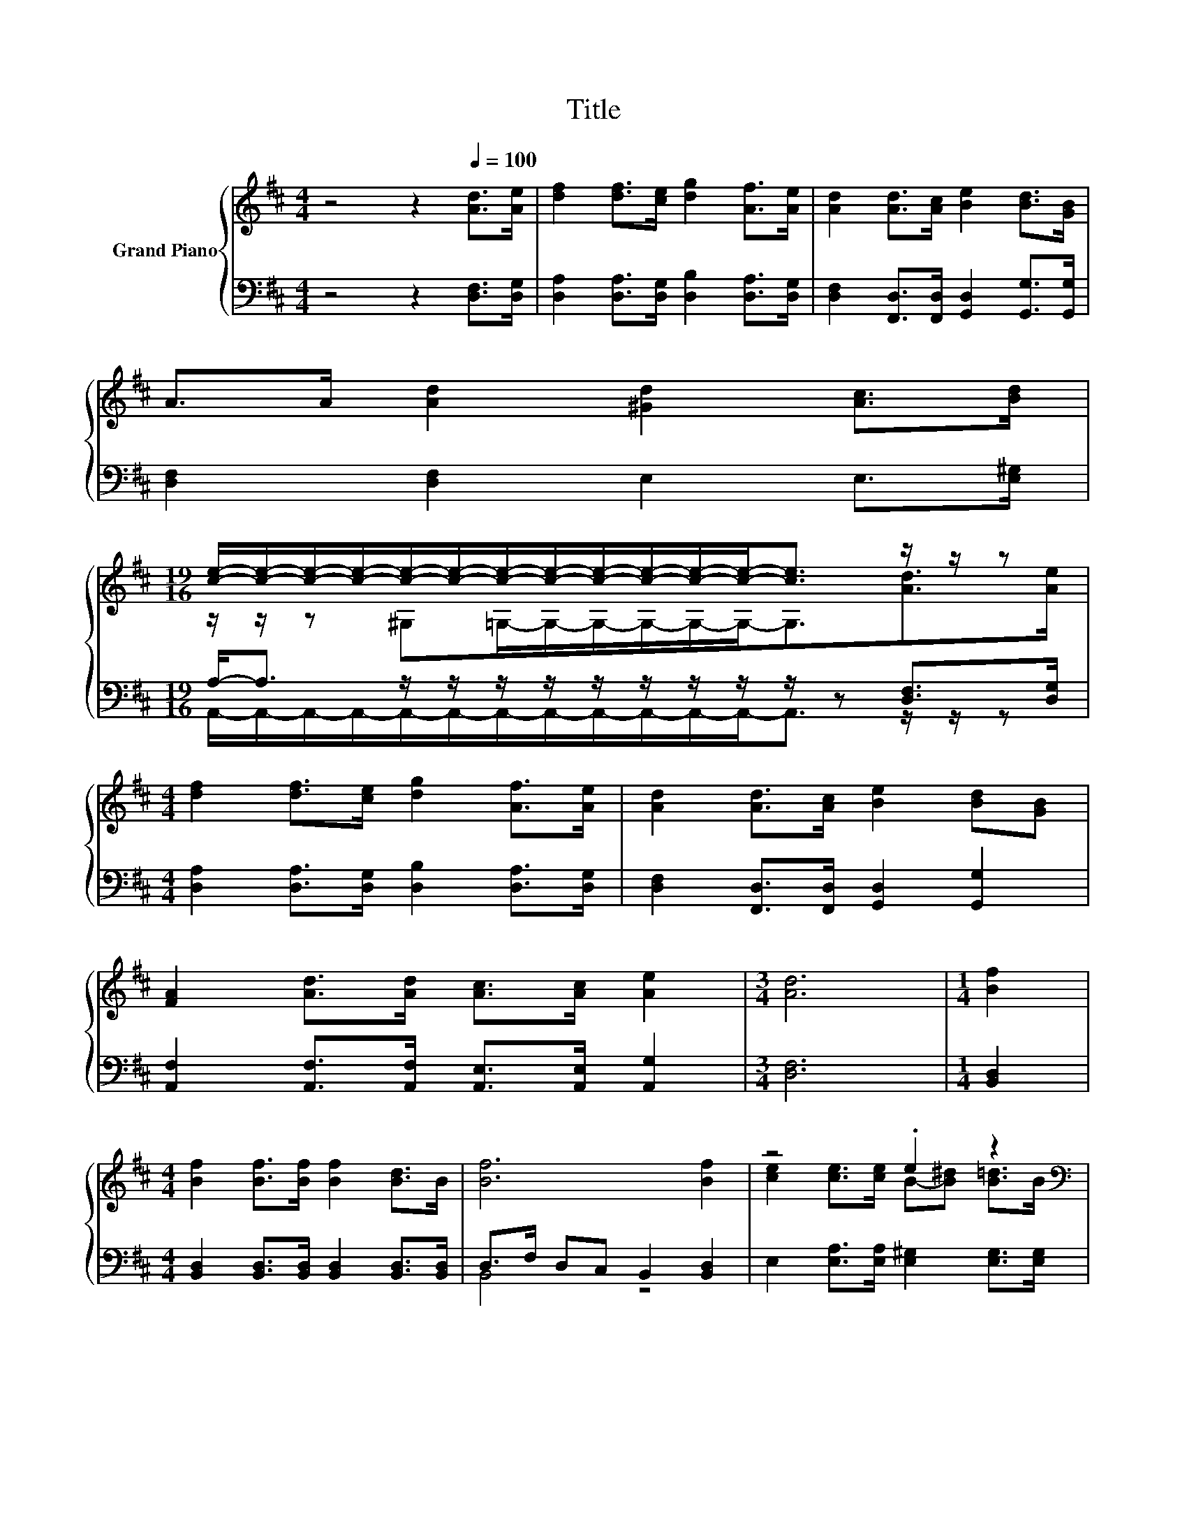 X:1
T:Title
%%score { ( 1 3 ) | ( 2 4 ) }
L:1/8
M:4/4
K:D
V:1 treble nm="Grand Piano"
V:3 treble 
V:2 bass 
V:4 bass 
V:1
 z4 z2[Q:1/4=100] [Ad]>[Ae] | [df]2 [df]>[ce] [dg]2 [Af]>[Ae] | [Ad]2 [Ad]>[Ac] [Be]2 [Bd]>[GB] | %3
 A>A [Ad]2 [^Gd]2 [Ac]>[Bd] | %4
[M:19/16] [ce]/-[ce]/-[ce]/-[ce]/-[ce]/-[ce]/-[ce]/-[ce]/-[ce]/-[ce]/-[ce]/-[ce]-<[ce] z/ z/ z | %5
[M:4/4] [df]2 [df]>[ce] [dg]2 [Af]>[Ae] | [Ad]2 [Ad]>[Ac] [Be]2 [Bd][GB] | %7
 [FA]2 [Ad]>[Ad] [Ac]>[Ac] [Ae]2 |[M:3/4] [Ad]6 |[M:1/4] [Bf]2 | %10
[M:4/4] [Bf]2 [Bf]>[Bf] [Bf]2 [Bd]>B | [Bf]6 [Bf]2 | z4 .e2 z2 | %13
[M:9/8][K:bass] [Ac]6- [Ac][K:treble] z z |[M:4/4] [df]2 [df]>[ce] [dg] [df]2 [ce] | %15
 [Bd]2 [Bd]>[Ac] [ce][Bd] z [GB] | A2 [Ad]>[Ad] [Ac]>[Ac] [ce]2 |[M:7/8] z z/ d/-d- d- d3 |] %18
V:2
 z4 z2 [D,F,]>[D,G,] | [D,A,]2 [D,A,]>[D,G,] [D,B,]2 [D,A,]>[D,G,] | %2
 [D,F,]2 [F,,D,]>[F,,D,] [G,,D,]2 [G,,G,]>[G,,G,] | [D,F,]2 [D,F,]2 E,2 E,>[E,^G,] | %4
[M:19/16] A,-<A, z/ z/ z/ z/ z/ z/ z/ z/ z/ z [D,F,]>[D,G,] | %5
[M:4/4] [D,A,]2 [D,A,]>[D,G,] [D,B,]2 [D,A,]>[D,G,] | [D,F,]2 [F,,D,]>[F,,D,] [G,,D,]2 [G,,G,]2 | %7
 [A,,F,]2 [A,,F,]>[A,,F,] [A,,E,]>[A,,E,] [A,,G,]2 |[M:3/4] [D,F,]6 |[M:1/4] [B,,D,]2 | %10
[M:4/4] [B,,D,]2 [B,,D,]>[B,,D,] [B,,D,]2 [B,,D,]>[B,,D,] | D,>F, D,C, B,,2 [B,,D,]2 | %12
 E,2 [E,A,]>[E,A,] [E,^G,]2 [E,G,]>[E,G,] |[M:9/8] A,6- A,[D,F,]>[D,G,] | %14
[M:4/4] [D,A,]2 [D,A,]>[D,G,] [D,B,] [D,A,]2 [D,G,] | [G,,G,]2 [G,,G,]>[G,,G,] [G,,G,]2 z [G,,G,] | %16
 [A,,F,]2 [A,,F,]>[A,,F,] [A,,E,]>[A,,E,] [A,,G,]2 |[M:7/8] F,>F, G,2 F,3 |] %18
V:3
 x8 | x8 | x8 | x8 |[M:19/16] z/ z/ z ^G,=G,/-G,/-G,/-G,/-G,/-G,-<G,[Ad]>[Ae] |[M:4/4] x8 | x8 | %7
 x8 |[M:3/4] x6 |[M:1/4] x2 |[M:4/4] x8 | x8 | [ce]2 [ce]>[ce] B-[B^d] [B=d]>B | %13
[M:9/8][K:bass] z z/ A,,/C, E, G,2- G,[K:treble][Ad]>[Ae] |[M:4/4] x8 | x8 | x8 | %17
[M:7/8] d2 B2 A3 |] %18
V:4
 x8 | x8 | x8 | x8 | %4
[M:19/16] A,,/-A,,/-A,,/-A,,/-A,,/-A,,/-A,,/-A,,/-A,,/-A,,/-A,,/-A,,-<A,, z/ z/ z |[M:4/4] x8 | %6
 x8 | x8 |[M:3/4] x6 |[M:1/4] x2 |[M:4/4] x8 | B,,4 z4 | x8 |[M:9/8] .A,,3 z3 z3 |[M:4/4] x8 | x8 | %16
 x8 |[M:7/8] D,-D,-D,- D,- D,3 |] %18

